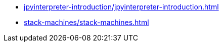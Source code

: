 * xref:jpyinterpreter-introduction/jpyinterpreter-introduction.adoc[leveloffset=+1]
* xref:stack-machines/stack-machines.adoc[leveloffset=+1]